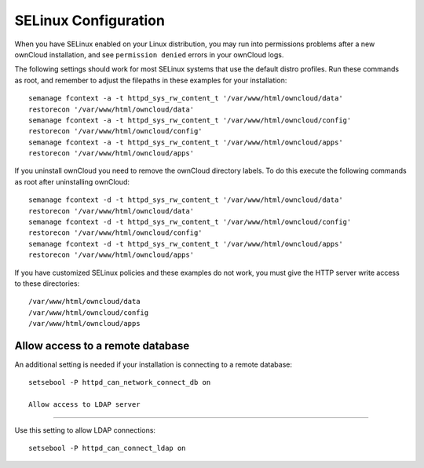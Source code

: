 =====================
SELinux Configuration
=====================

When you have SELinux enabled on your Linux distribution, you may run into 
permissions problems after a new ownCloud installation, and see ``permission 
denied`` errors in your ownCloud logs. 

The following settings should work for most SELinux systems that use the 
default distro profiles. Run these commands as root, and remember to adjust the filepaths 
in these examples for your installation::

 semanage fcontext -a -t httpd_sys_rw_content_t '/var/www/html/owncloud/data'
 restorecon '/var/www/html/owncloud/data'
 semanage fcontext -a -t httpd_sys_rw_content_t '/var/www/html/owncloud/config'
 restorecon '/var/www/html/owncloud/config'
 semanage fcontext -a -t httpd_sys_rw_content_t '/var/www/html/owncloud/apps'
 restorecon '/var/www/html/owncloud/apps'
 
If you uninstall ownCloud you need to remove the ownCloud directory labels. To do 
this execute the following commands as root after uninstalling ownCloud::

 semanage fcontext -d -t httpd_sys_rw_content_t '/var/www/html/owncloud/data'
 restorecon '/var/www/html/owncloud/data'
 semanage fcontext -d -t httpd_sys_rw_content_t '/var/www/html/owncloud/config'
 restorecon '/var/www/html/owncloud/config'
 semanage fcontext -d -t httpd_sys_rw_content_t '/var/www/html/owncloud/apps'
 restorecon '/var/www/html/owncloud/apps'

If you have customized SELinux policies and these examples do not work, you must give the 
HTTP server write access to these directories::

 /var/www/html/owncloud/data
 /var/www/html/owncloud/config
 /var/www/html/owncloud/apps

Allow access to a remote database
---------------------------------

An additional setting is needed if your installation is connecting to a remote database::

 setsebool -P httpd_can_network_connect_db on
 
 Allow access to LDAP server
---------------------------

Use this setting to allow LDAP connections::

 setsebool -P httpd_can_connect_ldap on